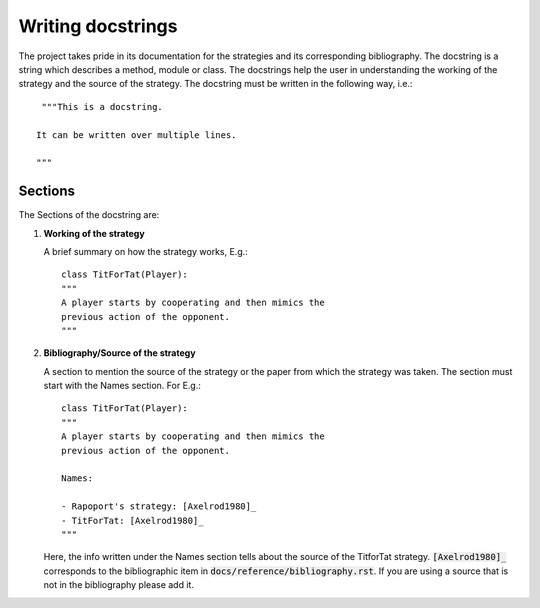 Writing docstrings
==================

The project takes pride in its documentation for the strategies
and its corresponding bibliography. The docstring is a string
which describes a method, module or class. The docstrings help
the user in understanding the working of the strategy
and the source of the strategy. The docstring must be written in
the following way, i.e.::

    """This is a docstring.

   It can be written over multiple lines.

   """

Sections
--------

The Sections of the docstring are:

1. **Working of the strategy**

   A brief summary on how the strategy works, E.g.::

        class TitForTat(Player):
        """
        A player starts by cooperating and then mimics the
        previous action of the opponent.
        """

2. **Bibliography/Source of the strategy**

   A section to mention the source of the strategy
   or the paper from which the strategy was taken.
   The section must start with the Names section.
   For E.g.::

        class TitForTat(Player):
        """
        A player starts by cooperating and then mimics the
        previous action of the opponent.

        Names:

        - Rapoport's strategy: [Axelrod1980]_
        - TitForTat: [Axelrod1980]_
        """

   Here, the info written under the Names section
   tells about the source of the TitforTat strategy.
   :code:`[Axelrod1980]_` corresponds to the bibliographic item in
   :code:`docs/reference/bibliography.rst`. If you are using a source
   that is not in the bibliography please add it.
